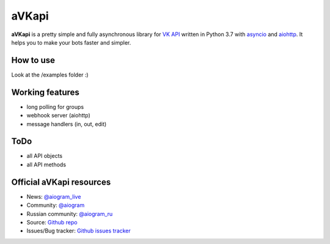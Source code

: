 aVKapi
==========

.. image:: https://img.shields.io/badge/VK%20API-blue.svg?style=flat-square
   :target: https://t.me/aiogram_live
   :alt: [VK API]

.. image:: https://img.shields.io/pypi/v/avkapi.svg?style=flat-square
   :target: https://pypi.python.org/pypi/avkapi
   :alt: PyPi Package Version

.. image:: https://img.shields.io/pypi/status/avkapi.svg?style=flat-square
   :target: https://pypi.python.org/pypi/avkapi
   :alt: PyPi status

.. image:: https://img.shields.io/pypi/dm/avkapi.svg?style=flat-square
   :target: https://pypi.python.org/pypi/avkapi
   :alt: PyPi downloads

.. image:: https://img.shields.io/pypi/pyversions/avkapi.svg?style=flat-square
   :target: https://pypi.python.org/pypi/avkapi
   :alt: Supported python versions

.. image:: https://img.shields.io/github/issues/aiogram/avkapi.svg?style=flat-square
   :target: https://github.com/aiogram/avkapi/issues
   :alt: Github issues

.. image:: https://img.shields.io/pypi/l/avkapi.svg?style=flat-square
   :target: https://opensource.org/licenses/MIT
   :alt: MIT License


**aVKapi** is a pretty simple and fully asynchronous library for `VK API <https://vk.com/dev/methods>`_ written in Python 3.7 with `asyncio <https://docs.python.org/3/library/asyncio.html>`_ and `aiohttp <https://github.com/aio-libs/aiohttp>`_. It helps you to make your bots faster and simpler.


How to use
--------------------------
Look at the /examples folder :)


Working features
--------------------------
- long polling for groups
- webhook server (aiohttp)
- message handlers (in, out, edit)


ToDo
--------------------------
- all API objects
- all API methods


Official aVKapi resources
--------------------------
- News: `@aiogram_live <https://t.me/aiogram_live>`_
- Community: `@aiogram <https://t.me/aiogram>`_
- Russian community: `@aiogram_ru <https://t.me/aiogram_ru>`_
- Source: `Github repo <https://github.com/aiogram/aVKapi>`_
- Issues/Bug tracker: `Github issues tracker <https://github.com/aiogram/aVKapi/issues>`_